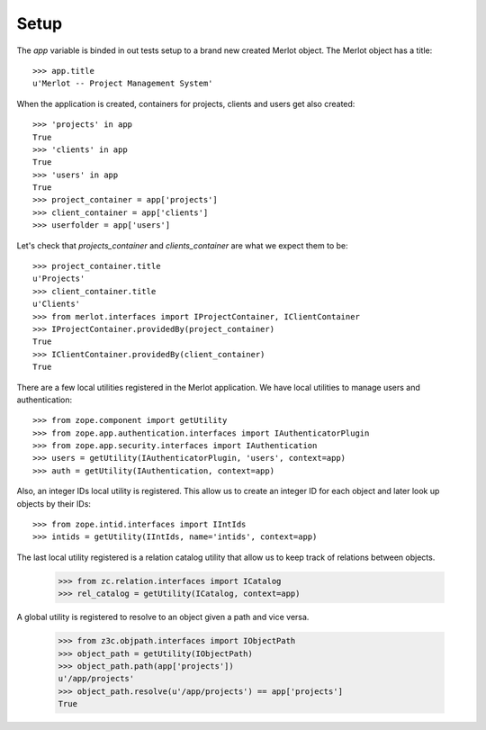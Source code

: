 Setup
-----

.. :doctest:
.. :setup: merlot.tests.setup
.. :teardown: merlot.tests.teardown
.. :layer: merlot.tests.browser_layer

The `app` variable is binded in out tests setup to a brand new created Merlot
object. The Merlot object has a title::

    >>> app.title
    u'Merlot -- Project Management System'

When the application is created, containers for projects, clients and users get
also created::

    >>> 'projects' in app
    True
    >>> 'clients' in app
    True
    >>> 'users' in app
    True
    >>> project_container = app['projects']
    >>> client_container = app['clients']
    >>> userfolder = app['users']

Let's check that `projects_container` and `clients_container` are what we
expect them to be::

    >>> project_container.title
    u'Projects'
    >>> client_container.title
    u'Clients'
    >>> from merlot.interfaces import IProjectContainer, IClientContainer
    >>> IProjectContainer.providedBy(project_container)
    True
    >>> IClientContainer.providedBy(client_container)
    True

There are a few local utilities registered in the Merlot application. We have
local utilities to manage users and authentication::

    >>> from zope.component import getUtility
    >>> from zope.app.authentication.interfaces import IAuthenticatorPlugin
    >>> from zope.app.security.interfaces import IAuthentication
    >>> users = getUtility(IAuthenticatorPlugin, 'users', context=app)
    >>> auth = getUtility(IAuthentication, context=app)

Also, an integer IDs local utility is registered. This allow us to create an
integer ID for each object and later look up objects by their IDs::

    >>> from zope.intid.interfaces import IIntIds
    >>> intids = getUtility(IIntIds, name='intids', context=app)

The last local utility registered is a relation catalog utility that allow us
to keep track of relations between objects.

    >>> from zc.relation.interfaces import ICatalog
    >>> rel_catalog = getUtility(ICatalog, context=app)

A global utility is registered to resolve to an object given a path and vice
versa.

    >>> from z3c.objpath.interfaces import IObjectPath
    >>> object_path = getUtility(IObjectPath)
    >>> object_path.path(app['projects'])
    u'/app/projects'
    >>> object_path.resolve(u'/app/projects') == app['projects']
    True
